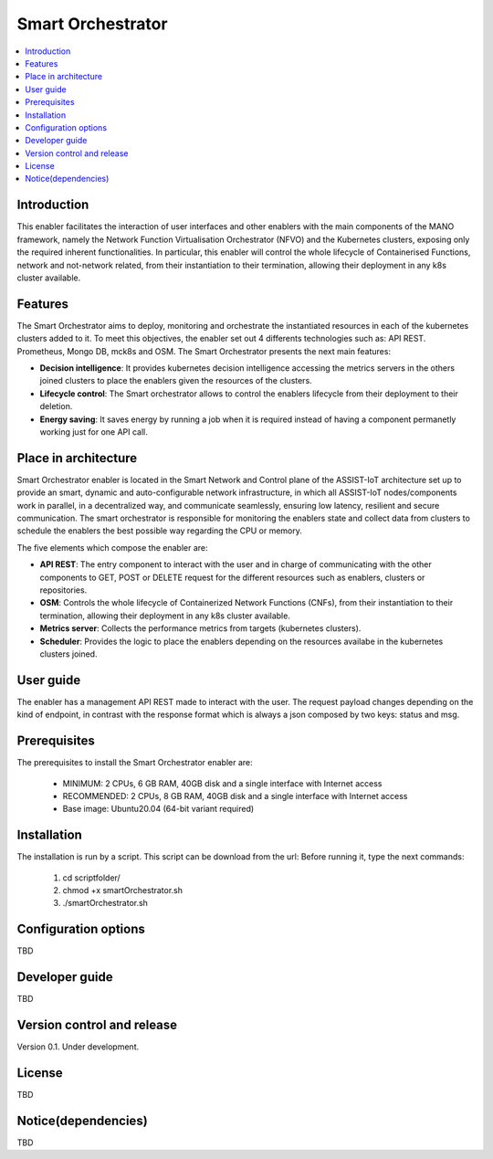 .. _Smart Orchestrator:

##################
Smart Orchestrator
##################

.. contents::
  :local:
  :depth: 1

***************
Introduction
***************
This enabler facilitates the interaction of user interfaces and other enablers with the main components of the MANO framework, namely the Network Function Virtualisation Orchestrator (NFVO) and the Kubernetes clusters, exposing only the required inherent functionalities. In particular, this enabler will control the whole lifecycle of Containerised Functions, network and not-network related, from their instantiation to their termination, allowing their deployment in any k8s cluster available.

***************
Features
***************
The Smart Orchestrator aims to deploy, monitoring and orchestrate the instantiated resources in each of the kubernetes clusters added to it. To meet this objectives, the enabler set out 4 differents technologies such as: API REST. Prometheus,
Mongo DB, mck8s and OSM. The Smart Orchestrator presents the next main features:

- **Decision intelligence**: It provides kubernetes decision intelligence accessing the metrics servers in the others joined clusters to place the enablers given the resources of the clusters.

- **Lifecycle control**: The Smart orchestrator allows to control the enablers lifecycle from their deployment to their deletion.

- **Energy saving**: It saves energy by running a job when it is required instead of having a component permanetly working just for one API call.

*********************
Place in architecture
*********************
Smart Orchestrator enabler is located in the Smart Network and Control plane of the ASSIST-IoT architecture set up to provide an smart,  dynamic  and  auto-configurable  network  infrastructure,  in  which  all
ASSIST-IoT  nodes/components  work  in  parallel,  in  a  decentralized  way,  and  communicate  seamlessly,  ensuring low latency, resilient and secure communication. The smart orchestrator
is responsible for monitoring the enablers state and collect data from clusters to schedule the enablers the best possible way regarding the CPU or memory. 


The five elements which compose the enabler are:

- **API REST**: The entry component to interact with the user and in charge of communicating with the other components to GET, POST or DELETE request for the different resources such as enablers, clusters or repositories.

- **OSM**: Controls the whole lifecycle of Containerized Network Functions (CNFs), from their instantiation to their termination, allowing their deployment in any k8s cluster available.

- **Metrics server**: Collects the performance metrics from targets (kubernetes clusters).

- **Scheduler**: Provides the logic to place the enablers depending on the resources availabe in the kubernetes clusters joined.

***************
User guide
***************
The enabler has a management API REST made to interact with the user. The request payload changes depending on the kind of endpoint, in contrast with the response format which is always a json
composed by two keys: status and msg.

+--------+------------------------------------------------------------------+-------------------------------+--------------------------------------------------------------------------------------------------------------------------------+
| Method |             Endpoint                                             | Description                   | Payload                                                                                                                        |
+========+==================================================================+===============================+================================================================================================================================+
|  GET   | /api/k8sclusters/                                                | Return clusters               |                                                                                                                                | 
+--------+------------------------------------------------------------------+-------------------------------+--------------------------------------------------------------------------------------------------------------------------------+
|  POST  | /api/k8sclusters/                                                | Add a cluster                 | {"name": String, "description": String, "credentials": {},	"k8s_version": String}                                             |
+--------+------------------------------------------------------------------+-------------------------------+--------------------------------------------------------------------------------------------------------------------------------+
| DELETE | api/k8sclusters/:id                                              | Delete a cluster by id        |                                                                                                                                |
+--------+------------------------------------------------------------------+-------------------------------+--------------------------------------------------------------------------------------------------------------------------------+
|  GET   | /api/chartrepo                                                   | Return a repository           |                                                                                                                                |
+--------+------------------------------------------------------------------+-------------------------------+--------------------------------------------------------------------------------------------------------------------------------+
|  POST  | /api/chartrepo                                                   | Add a repository              | {"name": String, "description": String, "url": String}                                                                         | 
+--------+------------------------------------------------------------------+-------------------------------+--------------------------------------------------------------------------------------------------------------------------------+
| DELETE |/api/chartrepo/:id                                                | Delete a repository by id     |                                                                                                                                | 
+--------+------------------------------------------------------------------+-------------------------------+--------------------------------------------------------------------------------------------------------------------------------+
|  GET   | /api/enabler/instanced                                           | Return the instanced enablers |                                                                                                                                | 
+--------+------------------------------------------------------------------+-------------------------------+--------------------------------------------------------------------------------------------------------------------------------+
|  POST  | /api/enabler/                                                    | Instantiate an enabler        | {"enablerName": String,"helmChart": String, "additionalParams": {},"vim": String, "auto": Boolean,"placementPolicy": String }  | 
+--------+------------------------------------------------------------------+-------------------------------+--------------------------------------------------------------------------------------------------------------------------------+
|  POST  | /api/enabler/:id /terminate                                      | Terminate an enabler by id    |                                                                                                                                | 
+--------+------------------------------------------------------------------+-------------------------------+--------------------------------------------------------------------------------------------------------------------------------+
| DELETE | /api/enabler/:id                                                 | Delete an enabler by id       |                                                                                                                                | 
+--------+------------------------------------------------------------------+-------------------------------+--------------------------------------------------------------------------------------------------------------------------------+
|  POST  | /api/login/tokens                                                | Login                         | {"username": String ,"password": String}                                                                                       |
+--------+------------------------------------------------------------------+-------------------------------+--------------------------------------------------------------------------------------------------------------------------------+

***************
Prerequisites
***************
The prerequisites to install the Smart Orchestrator enabler are:

  - MINIMUM: 2 CPUs, 6 GB RAM, 40GB disk and a single interface with Internet access
  - RECOMMENDED: 2 CPUs, 8 GB RAM, 40GB disk and a single interface with Internet access
  - Base image: Ubuntu20.04 (64-bit variant required)

***************
Installation
***************
The installation is run by a script. This script can be download from the url:
Before running it, type the next commands:

  1. cd scriptfolder/
    
  2. chmod +x smartOrchestrator.sh
    
  3. ./smartOrchestrator.sh 

*********************
Configuration options
*********************
TBD

***************
Developer guide
***************
TBD

***************************
Version control and release
***************************
Version 0.1. Under development.

***************
License
***************
TBD

********************
Notice(dependencies)
********************
TBD
